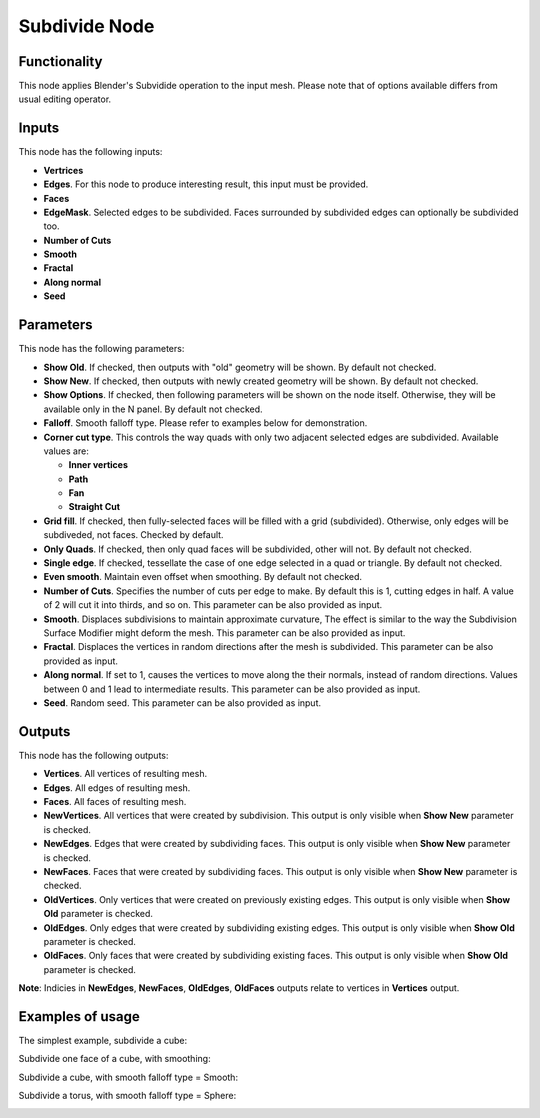 Subdivide Node
==============

Functionality
-------------

This node applies Blender's Subvidide operation to the input mesh. Please note that of options available differs from usual editing operator.

Inputs
------

This node has the following inputs:

- **Vertrices**
- **Edges**. For this node to produce interesting result, this input must be provided.
- **Faces**
- **EdgeMask**. Selected edges to be subdivided. Faces surrounded by subdivided edges can optionally be subdivided too.
- **Number of Cuts**
- **Smooth**
- **Fractal**
- **Along normal**
- **Seed**

Parameters
----------

This node has the following parameters:

- **Show Old**. If checked, then outputs with "old" geometry will be shown. By default not checked.
- **Show New**. If checked, then outputs with newly created geometry will be shown. By default not checked.
- **Show Options**. If checked, then following parameters will be shown on the node itself. Otherwise, they will be available only in the N panel. By default not checked.
- **Falloff**. Smooth falloff type. Please refer to examples below for demonstration.
- **Corner cut type**. This controls the way quads with only two adjacent selected edges are subdivided. Available values are:

  - **Inner vertices**
  - **Path**
  - **Fan**
  - **Straight Cut**
- **Grid fill**. If checked, then fully-selected faces will be filled with a grid (subdivided). Otherwise, only edges will be subdiveded, not faces. Checked by default.
- **Only Quads**. If checked, then only quad faces will be subdivided, other will not. By default not checked.
- **Single edge**. If checked, tessellate the case of one edge selected in a quad or triangle. By default not checked.
- **Even smooth**. Maintain even offset when smoothing. By default not checked.
- **Number of Cuts**. Specifies the number of cuts per edge to make. By default this is 1, cutting edges in half. A value of 2 will cut it into thirds, and so on. This parameter can be also provided as input.
- **Smooth**. Displaces subdivisions to maintain approximate curvature, The effect is similar to the way the Subdivision Surface Modifier might deform the mesh. This parameter can be also provided as input.
- **Fractal**. Displaces the vertices in random directions after the mesh is subdivided. This parameter can be also provided as input.
- **Along normal**. If set to 1, causes the vertices to move along the their normals, instead of random directions. Values between 0 and 1 lead to intermediate results. This parameter can be also provided as input.
- **Seed**. Random seed. This parameter can be also provided as input.

Outputs
-------

This node has the following outputs:

- **Vertices**. All vertices of resulting mesh.
- **Edges**. All edges of resulting mesh.
- **Faces**. All faces of resulting mesh.
- **NewVertices**. All vertices that were created by subdivision. This output is only visible when **Show New** parameter is checked.
- **NewEdges**. Edges that were created by subdividing faces. This output is only visible when **Show New** parameter is checked.
- **NewFaces**. Faces that were created by subdividing faces. This output is only visible when **Show New** parameter is checked.
- **OldVertices**. Only vertices that were created on previously existing edges. This output is only visible when **Show Old** parameter is checked.
- **OldEdges**. Only edges that were created by subdividing existing edges. This output is only visible when **Show Old** parameter is checked.
- **OldFaces**. Only faces that were created by subdividing existing faces. This output is only visible when **Show Old** parameter is checked.

**Note**: Indicies in **NewEdges**, **NewFaces**, **OldEdges**, **OldFaces** outputs relate to vertices in **Vertices** output.

Examples of usage
-----------------

The simplest example, subdivide a cube:

.. image:: https://cloud.githubusercontent.com/assets/284644/25096716/476682dc-23c3-11e7-8788-624be2573d3b.png

Subdivide one face of a cube, with smoothing:

.. image:: https://cloud.githubusercontent.com/assets/284644/25096718/47976654-23c3-11e7-8da8-87ea420d8355.png

Subdivide a cube, with smooth falloff type = Smooth:

.. image:: https://cloud.githubusercontent.com/assets/284644/25096717/4794fed2-23c3-11e7-8c53-28fb1d18b69d.png

Subdivide a torus, with smooth falloff type = Sphere:

.. image:: https://cloud.githubusercontent.com/assets/284644/25096721/479a2c72-23c3-11e7-9012-612ce3fd1039.png

